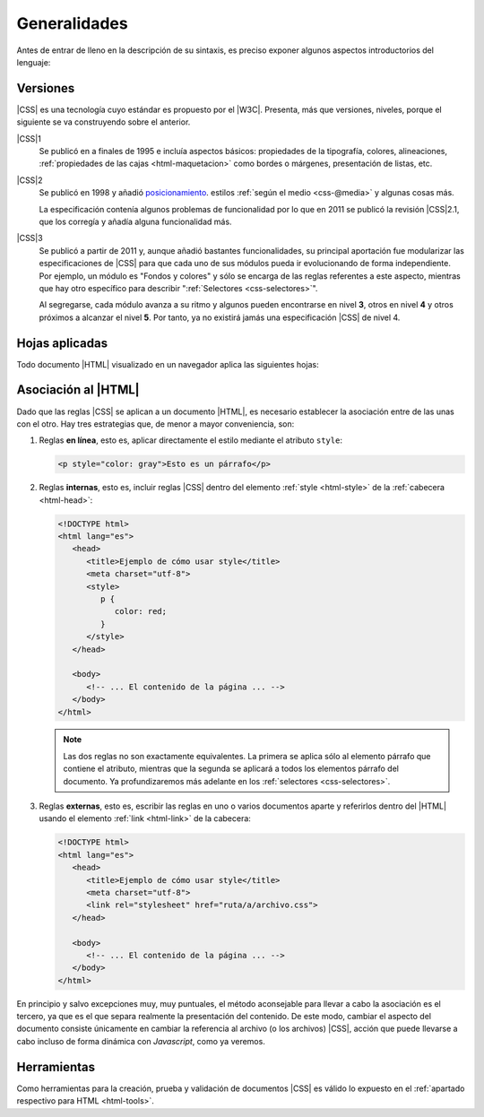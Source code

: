 Generalidades
*************
Antes de entrar de lleno en la descripción de su sintaxis, es preciso exponer
algunos aspectos introductorios del lenguaje:

.. _css-vers:

Versiones
=========
|CSS| es una tecnología cuyo estándar es propuesto por el |W3C|. Presenta, más
que versiones, niveles, porque el siguiente se va construyendo sobre el anterior.

|CSS|\ 1
   Se publicó en a finales de 1995 e incluía aspectos básicos: propiedades de la
   tipografía, colores, alineaciones, :ref:`propiedades de las cajas
   <html-maquetacion>` como bordes o márgenes, presentación de listas, etc.

|CSS|\ 2
   Se publicó en 1998 y añadió `posicionamiento
   <https://lenguajecss.com/css/maquetacion-y-colocacion/posicionamiento-css/>`_.
   estilos :ref:`según el medio <css-@media>` y algunas cosas más.

   La especificación contenía algunos problemas de funcionalidad por lo que en
   2011 se publicó la revisión |CSS|\ 2.1, que los corregía y añadía alguna
   funcionalidad más.

|CSS|\ 3
   Se publicó a partir de 2011 y, aunque añadió bastantes funcionalidades, su
   principal aportación fue modularizar las especificaciones de |CSS| para que
   cada uno de sus módulos pueda ir evolucionando de forma independiente. Por
   ejemplo, un módulo es "Fondos y colores" y sólo se encarga de las reglas
   referentes a este aspecto, mientras que hay otro específico para describir
   ":ref:`Selectores <css-selectores>`".

   Al segregarse, cada módulo avanza a su ritmo y algunos pueden encontrarse
   en nivel **3**, otros en nivel **4** y otros próximos a alcanzar el nivel
   **5**. Por tanto, ya no existirá jamás una especificación |CSS| de nivel 4.

Hojas aplicadas
===============
Todo documento |HTML| visualizado en un navegador aplica las siguientes hojas:

.. _css-decl:

Asociación al |HTML|
====================
Dado que las reglas |CSS| se aplican a un documento |HTML|, es necesario
establecer la asociación entre de las unas con el otro. Hay tres estrategias
que, de menor a mayor conveniencia, son:

#. Reglas **en línea**, esto es, aplicar directamente el estilo mediante el atributo ``style``:

   .. code-block:: html

      <p style="color: gray">Esto es un párrafo</p>

#. Reglas **internas**, esto es, incluir reglas |CSS| dentro del elemento
   :ref:`style <html-style>` de la :ref:`cabecera <html-head>`:

   .. code-block:: html

      <!DOCTYPE html>
      <html lang="es">
         <head>
            <title>Ejemplo de cómo usar style</title>
            <meta charset="utf-8">
            <style>
               p {
                  color: red;
               }
            </style>
         </head>

         <body>
            <!-- ... El contenido de la página ... -->
         </body>
      </html>

   .. note:: Las dos reglas no son exactamente equivalentes. La primera se
      aplica sólo al elemento párrafo que contiene el atributo, mientras que la
      segunda se aplicará a todos los elementos párrafo del documento. Ya
      profundizaremos más adelante en los :ref:`selectores <css-selectores>`.

#. Reglas **externas**, esto es, escribir las reglas en uno o varios documentos
   aparte y referirlos dentro del |HTML| usando el elemento :ref:`link
   <html-link>` de la cabecera:

   .. code-block:: html

      <!DOCTYPE html>
      <html lang="es">
         <head>
            <title>Ejemplo de cómo usar style</title>
            <meta charset="utf-8">
            <link rel="stylesheet" href="ruta/a/archivo.css">
         </head>

         <body>
            <!-- ... El contenido de la página ... -->
         </body>
      </html>

En principio y salvo excepciones muy, muy puntuales, el método aconsejable para
llevar a cabo la asociación es el tercero, ya que es el que separa realmente la
presentación del contenido. De este modo, cambiar el aspecto del documento
consiste únicamente en cambiar la referencia al archivo (o los archivos) |CSS|,
acción que puede llevarse a cabo incluso de forma dinámica con *Javascript*,
como ya veremos.

Herramientas
============
Como herramientas para la creación, prueba y validación de documentos |CSS| es
válido lo expuesto en el :ref:`apartado respectivo para HTML <html-tools>`.

.. |CSS| replace:: :abbr:`CSS (Cascading Style Sheets)`
.. |W3C| replace:: :abbr:`W3C (W3 Consortium)`
